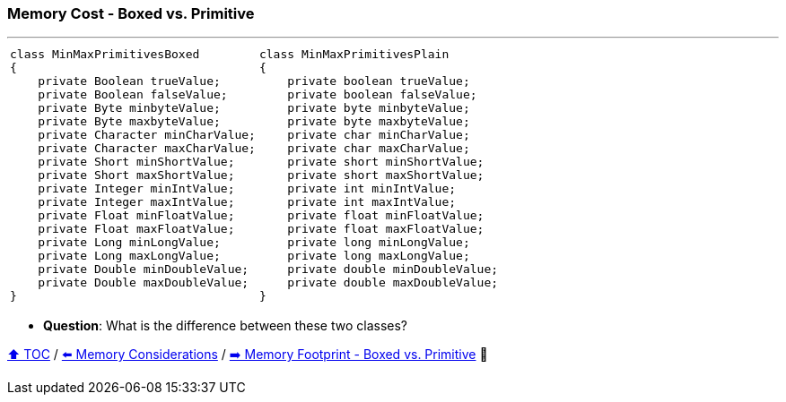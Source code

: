 === Memory Cost - Boxed vs. Primitive

---

[width=100%]
[cols="5a,5a"]
|====
|
[source,java,linenums]
----
class MinMaxPrimitivesBoxed
{
    private Boolean trueValue;
    private Boolean falseValue;
    private Byte minbyteValue;
    private Byte maxbyteValue;
    private Character minCharValue;
    private Character maxCharValue;
    private Short minShortValue;
    private Short maxShortValue;
    private Integer minIntValue;
    private Integer maxIntValue;
    private Float minFloatValue;
    private Float maxFloatValue;
    private Long minLongValue;
    private Long maxLongValue;
    private Double minDoubleValue;
    private Double maxDoubleValue;
}

----
|
[source,java,linenums]
----
class MinMaxPrimitivesPlain
{
    private boolean trueValue;
    private boolean falseValue;
    private byte minbyteValue;
    private byte maxbyteValue;
    private char minCharValue;
    private char maxCharValue;
    private short minShortValue;
    private short maxShortValue;
    private int minIntValue;
    private int maxIntValue;
    private float minFloatValue;
    private float maxFloatValue;
    private long minLongValue;
    private long maxLongValue;
    private double minDoubleValue;
    private double maxDoubleValue;
}
----
|====

* *Question*: What is the difference between these two classes?

link:toc.adoc[⬆️ TOC] /
link:./06_memory_considerations.adoc[⬅️ Memory Considerations] /
link:./08_memory_footprint_boxed_vs_primitive.adoc[➡️ Memory Footprint - Boxed vs. Primitive] 🐢
